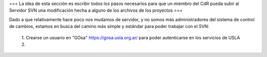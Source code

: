 === La idea de esta sección es escribir todos los pasos necesarios para que un miembro del CdR pueda subir al Servidor SVN una modificación hecha a alguno de los archivos de los proyectos ===

Dado a que relativamente hace poco nos mudamos de servidor, y no somos más administradores del sistema de control de cambios, estamos en busca del camino más simple y estándar para poder trabajar con el SVN:

 1. Crearse un usuario en "GOsa" https://gosa.usla.org.ar/ para poder autenticarse en los servicios de USLA
 2. 
